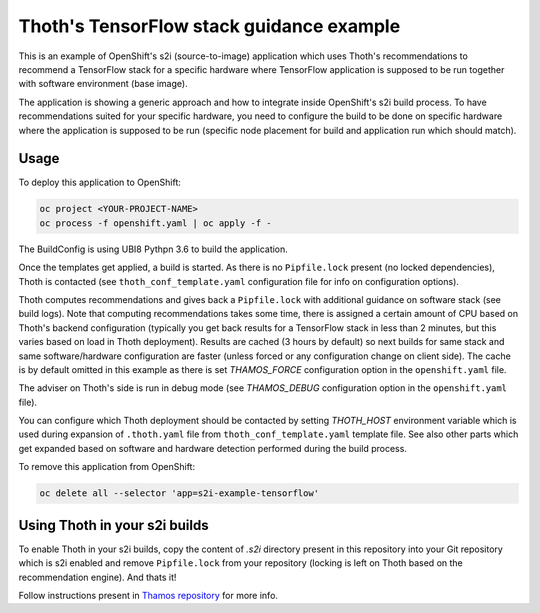 Thoth's TensorFlow stack guidance example
-----------------------------------------

This is an example of OpenShift's s2i (source-to-image) application which uses
Thoth's recommendations to recommend a TensorFlow stack for a specific hardware
where TensorFlow application is supposed to be run together with software
environment (base image).

The application is showing a generic approach and how to integrate inside
OpenShift's s2i build process. To have recommendations suited for your specific
hardware, you need to configure the build to be done on specific hardware where
the application is supposed to be run (specific node placement for build and
application run which should match).

Usage
=====

To deploy this application to OpenShift:

.. code-block:: console

  oc project <YOUR-PROJECT-NAME>
  oc process -f openshift.yaml | oc apply -f -

The BuildConfig is using UBI8 Pythpn 3.6 to build the application.

Once the templates get applied, a build is started. As there is no
``Pipfile.lock`` present (no locked dependencies), Thoth is contacted (see
``thoth_conf_template.yaml`` configuration file for info on configuration
options).

Thoth computes recommendations and gives back a ``Pipfile.lock`` with
additional guidance on software stack (see build logs). Note that computing
recommendations takes some time, there is assigned a certain amount of CPU based
on Thoth's backend configuration (typically you get back results for a
TensorFlow stack in less than 2 minutes, but this varies based on load in Thoth
deployment). Results are cached (3 hours by default) so next builds for same
stack and same software/hardware configuration are faster (unless forced or any
configuration change on client side). The cache is by default omitted in this
example as there is set `THAMOS_FORCE` configuration option in the
``openshift.yaml`` file.

The adviser on Thoth's side is run in debug mode (see `THAMOS_DEBUG`
configuration option in the ``openshift.yaml`` file).

You can configure which Thoth deployment should be contacted by setting
`THOTH_HOST` environment variable which is used during expansion of
``.thoth.yaml`` file from ``thoth_conf_template.yaml`` template file. See also
other parts which get expanded based on software and hardware detection
performed during the build process.

To remove this application from OpenShift:

.. code-block:: console

  oc delete all --selector 'app=s2i-example-tensorflow'


Using Thoth in your s2i builds
==============================

To enable Thoth in your s2i builds, copy the content of `.s2i` directory
present in this repository into your Git repository which is s2i enabled and
remove ``Pipfile.lock`` from your repository (locking is left on Thoth based on
the recommendation engine). And thats it!

Follow instructions present in `Thamos repository
<https://github.com/thoth-station/thamos>`_ for more info.

